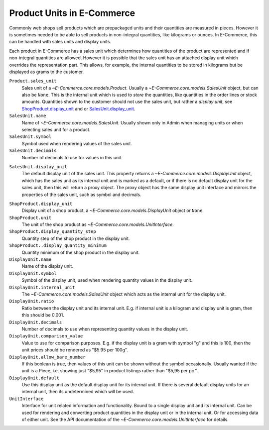 Product Units in E-Commerce
======================

Commonly web shops sell products which are prepackaged units and their
quantities are measured in pieces.  However it is sometimes needed to be
able to sell products in non-integral quantities, like kilograms or
ounces.  In E-Commerce, this can be handled with sales units and display
units.

Each product in E-Commerce has a sales unit which determines how quantities
of the product are represented and if non-integral quantities are
allowed.  However it is possible that the sales unit has an attached
display unit which overrides the representation part.  This allows, for
example, the internal quantities to be stored in kilograms but be
displayed as grams to the customer.

``Product.sales_unit``
    Sales unit of a `~E-Commerce.core.models.Product`.  Usually a
    `~E-Commerce.core.models.SalesUnit` object, but can also be ``None``.
    This is the internal unit which is used to *store* the quantities,
    like quantities in the order lines or stock amounts.  Quantities
    shown to the customer should not use the sales unit, but rather a
    *display unit*, see ShopProduct.display_unit_ and or
    SalesUnit.display_unit_.

``SalesUnit.name``
    Name of `~E-Commerce.core.models.SalesUnit`.  Usually shown only in Admin
    when managing units or when selecting sales unit for a product.

``SalesUnit.symbol``
    Symbol used when rendering values of the sales unit.

``SalesUnit.decimals``
    Number of decimals to use for values in this unit.

.. _SalesUnit.display_unit:

``SalesUnit.display_unit``
    The default display unit of the sales unit.  This property returns a
    `~E-Commerce.core.models.DisplayUnit` object, which has the sales unit as
    its internal unit and is marked as a default, or if there is no
    default display unit for the sales unit, then this will return a
    proxy object.  The proxy object has the same display unit interface
    and mirrors the properties of the sales unit, such as symbol and
    decimals.

.. _ShopProduct.display_unit:

``ShopProduct.display_unit``
    Display unit of a shop product, a `~E-Commerce.core.models.DisplayUnit`
    object or ``None``.

``ShopProduct.unit``
    The unit of the shop product as `~E-Commerce.core.models.UnitInterface`.

``ShopProduct.display_quantity_step``
    Quantity step of the shop product in the display unit.

``ShopProduct..display_quantity_minimum``
    Quantity minimum of the shop product in the display unit.

``DisplayUnit.name``
    Name of the display unit.

``DisplayUnit.symbol``
    Symbol of the display unit, used when rendering quantity values in
    the display unit.

``DisplayUnit.internal_unit``
    The `~E-Commerce.core.models.SalesUnit` object which acts as the internal
    unit for the display unit.

``DisplayUnit.ratio``
    Ratio between the display unit and its internal unit.  E.g. if
    internal unit is a kilogram and display unit is gram, then this
    should be 0.001.

``DisplayUnit.decimals``
    Number of decimals to use when representing quantity values in the
    display unit.

``DisplayUnit.comparison_value``
    Value to use for comparison purposes.  E.g. if the display unit is a
    gram with symbol "g" and this is 100, then the unit prices should be
    rendered as "$5.95 per 100g".

``DisplayUnit.allow_bare_number``
    If this boolean is true, then values of this unit can be shown
    without the symbol occasionally.  Usually wanted if the unit is a
    Piece, i.e. showing just "$5,95" in product listings rather than
    "$5,95 per pc.".

``DisplayUnit.default``
    Use this display unit as the default display unit for its internal
    unit.  If there is several default display units for an internal
    unit, then its undetermined which will be used.

``UnitInterface``
    Interface for unit related information and functionality.  Bound to
    a single display unit and its internal unit.  Can be used for
    rendering and converting product quantities in the display unit or
    in the internal unit.  Or for accessing data of either unit.  See
    the API documentation of the `~E-Commerce.core.models.UnitInterface` for
    details.
